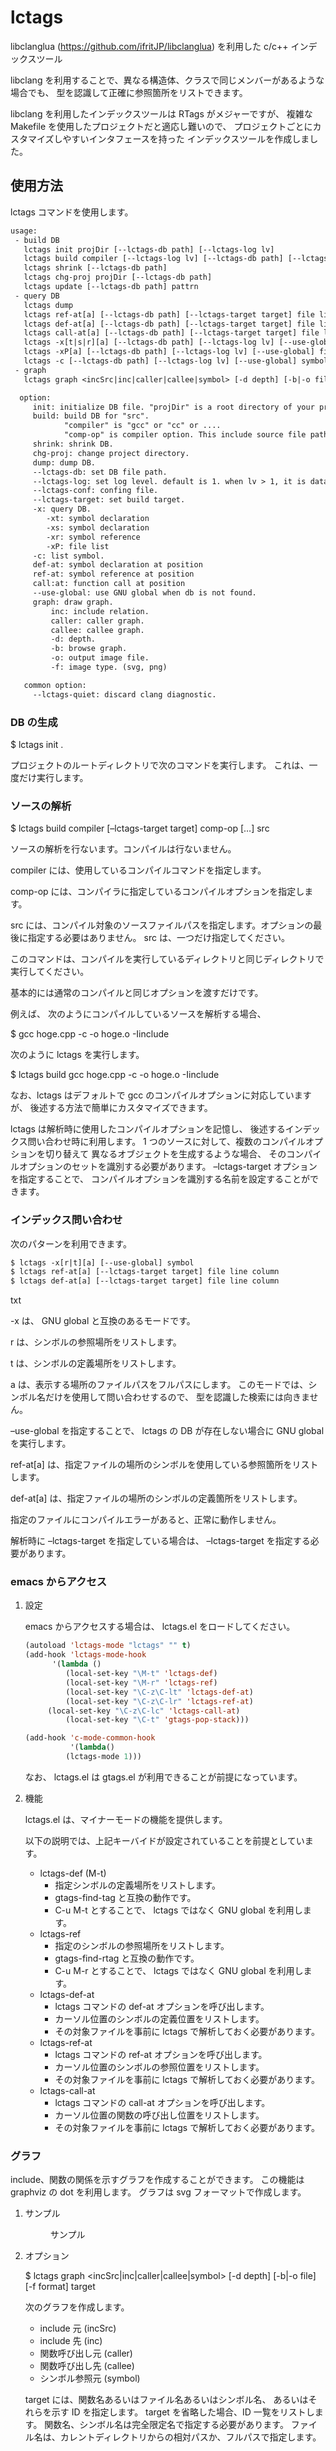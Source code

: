 # -*- coding:utf-8 -*-
#+STARTUP: nofold

* lctags

libclanglua (https://github.com/ifritJP/libclanglua) を利用した c/c++ インデックスツール

libclang を利用することで、異なる構造体、クラスで同じメンバーがあるような場合でも、
型を認識して正確に参照箇所をリストできます。

libclang を利用したインデックスツールは RTags がメジャーですが、
複雑な Makefile を使用したプロジェクトだと適応し難いので、
プロジェクトごとにカスタマイズしやすいインタフェースを持った
インデックスツールを作成しました。

** 使用方法

lctags コマンドを使用します。
   
#+BEGIN_SRC txt
usage:
 - build DB
   lctags init projDir [--lctags-db path] [--lctags-log lv] 
   lctags build compiler [--lctags-log lv] [--lctags-db path] [--lctags-conf conf] [--lctags-target target] [--lctags-recSql file] comp-op [...] src
   lctags shrink [--lctags-db path]
   lctags chg-proj projDir [--lctags-db path]
   lctags update [--lctags-db path] pattrn
 - query DB
   lctags dump
   lctags ref-at[a] [--lctags-db path] [--lctags-target target] file line column 
   lctags def-at[a] [--lctags-db path] [--lctags-target target] file line column 
   lctags call-at[a] [--lctags-db path] [--lctags-target target] file line column 
   lctags -x[t|s|r][a] [--lctags-db path] [--lctags-log lv] [--use-global] symbol
   lctags -xP[a] [--lctags-db path] [--lctags-log lv] [--use-global] file
   lctags -c [--lctags-db path] [--lctags-log lv] [--use-global] symbol
 - graph
   lctags graph <incSrc|inc|caller|callee|symbol> [-d depth] [-b|-o file] [-f type]

  option:
     init: initialize DB file. "projDir" is a root directory of your project.
     build: build DB for "src".
            "compiler" is "gcc" or "cc" or ....
            "comp-op" is compiler option. This include source file path.
     shrink: shrink DB.
     chg-proj: change project directory.
     dump: dump DB.
     --lctags-db: set DB file path.
     --lctags-log: set log level. default is 1. when lv > 1, it is datail mode.
     --lctags-conf: confing file.
     --lctags-target: set build target.
     -x: query DB.
        -xt: symbol declaration
        -xs: symbol declaration
        -xr: symbol reference
        -xP: file list
     -c: list symbol.
     def-at: symbol declaration at position
     ref-at: symbol reference at position
     call:at: function call at position
     --use-global: use GNU global when db is not found.
     graph: draw graph.
         inc: include relation.
         caller: caller graph.
         callee: callee graph.
         -d: depth.
         -b: browse graph.
         -o: output image file.
         -f: image type. (svg, png)

   common option:
     --lctags-quiet: discard clang diagnostic.
#+END_SRC

*** DB の生成

$ lctags init .

プロジェクトのルートディレクトリで次のコマンドを実行します。
これは、一度だけ実行します。

*** ソースの解析

$ lctags build compiler [--lctags-target target] comp-op [...] src

ソースの解析を行ないます。コンパイルは行ないません。

compiler には、使用しているコンパイルコマンドを指定します。

comp-op には、コンパイラに指定しているコンパイルオプションを指定します。

src には、コンパイル対象のソースファイルパスを指定します。オプションの最後に指定する必要はありません。
src は、一つだけ指定してください。

このコマンドは、コンパイルを実行しているディレクトリと同じディレクトリで実行してください。

基本的には通常のコンパイルと同じオプションを渡すだけです。

例えば、 次のようにコンパイルしているソースを解析する場合、

$ gcc hoge.cpp -c -o hoge.o -Iinclude

次のように lctags を実行します。

$ lctags build gcc hoge.cpp -c -o hoge.o -Iinclude


なお、lctags はデフォルトで gcc のコンパイルオプションに対応していますが、
後述する方法で簡単にカスタマイズできます。

lctags は解析時に使用したコンパイルオプションを記憶し、
後述するインデックス問い合わせ時に利用します。
1 つのソースに対して、複数のコンパイルオプションを切り替えて
異なるオブジェクトを生成するような場合、
そのコンパイルオプションのセットを識別する必要があります。
--lctags-target オプションを指定することで、
コンパイルオプションを識別する名前を設定することができます。

*** インデックス問い合わせ

次のパターンを利用できます。
    
#+BEGIN_SRC txt
$ lctags -x[r|t][a] [--use-global] symbol
$ lctags ref-at[a] [--lctags-target target] file line column
$ lctags def-at[a] [--lctags-target target] file line column
#+END_SRC txt

-x は、 GNU global と互換のあるモードです。

r は、シンボルの参照場所をリストします。

t は、シンボルの定義場所をリストします。

a は、表示する場所のファイルパスをフルパスにします。
このモードでは、シンボル名だけを使用して問い合わせするので、
型を認識した検索には向きません。

--use-global を指定することで、
lctags の DB が存在しない場合に GNU global を実行します。


ref-at[a] は、指定ファイルの場所のシンボルを使用している参照箇所をリストします。

def-at[a] は、指定ファイルの場所のシンボルの定義箇所をリストします。

指定のファイルにコンパイルエラーがあると、正常に動作しません。

解析時に --lctags-target を指定している場合は、
--lctags-target を指定する必要があります。

*** emacs からアクセス

**** 設定
    
emacs からアクセスする場合は、 lctags.el をロードしてください。

#+BEGIN_SRC lisp
(autoload 'lctags-mode "lctags" "" t)
(add-hook 'lctags-mode-hook
      '(lambda ()
         (local-set-key "\M-t" 'lctags-def)
         (local-set-key "\M-r" 'lctags-ref)
         (local-set-key "\C-z\C-lt" 'lctags-def-at)
         (local-set-key "\C-z\C-lr" 'lctags-ref-at)
	 (local-set-key "\C-z\C-lc" 'lctags-call-at)
         (local-set-key "\C-t" 'gtags-pop-stack)))

(add-hook 'c-mode-common-hook
          '(lambda()
	     (lctags-mode 1)))
#+END_SRC

なお、 lctags.el は gtags.el が利用できることが前提になっています。

**** 機能

lctags.el は、マイナーモードの機能を提供します。

以下の説明では、上記キーバイドが設定されていることを前提としています。

- lctags-def (M-t)
  - 指定シンボルの定義場所をリストします。
  - gtags-find-tag と互換の動作です。
  - C-u M-t とすることで、 lctags ではなく GNU global を利用します。
- lctags-ref
  - 指定のシンボルの参照場所をリストします。
  - gtags-find-rtag と互換の動作です。
  - C-u M-r とすることで、 lctags ではなく GNU global を利用します。
- lctags-def-at
  - lctags コマンドの def-at オプションを呼び出します。
  - カーソル位置のシンボルの定義位置をリストします。
  - その対象ファイルを事前に lctags で解析しておく必要があります。
- lctags-ref-at
  - lctags コマンドの ref-at オプションを呼び出します。
  - カーソル位置のシンボルの参照位置をリストします。
  - その対象ファイルを事前に lctags で解析しておく必要があります。
- lctags-call-at
  - lctags コマンドの call-at オプションを呼び出します。
  - カーソル位置の関数の呼び出し位置をリストします。
  - その対象ファイルを事前に lctags で解析しておく必要があります。

*** グラフ

include、関数の関係を示すグラフを作成することができます。
この機能は graphviz の dot を利用します。
グラフは svg フォーマットで作成します。

**** サンプル

#+CAPTION: サンプル
[[./src/graph.sample/inc.png]]

**** オプション

$ lctags graph <incSrc|inc|caller|callee|symbol> [-d depth] [-b|-o file] [-f format] target

次のグラフを作成します。

- include 元  (incSrc)
- include 先  (inc)
- 関数呼び出し元 (caller)
- 関数呼び出し先 (callee)
- シンボル参照元 (symbol)

target には、関数名あるいはファイル名あるいはシンボル名、
あるいはそれらを示す ID を指定します。
target を省略した場合、ID 一覧をリストします。
関数名、シンボル名は完全限定名で指定する必要があります。
ファイル名は、カレントディレクトリからの相対パスか、フルパスで指定します。

-d は、表示するグラフの階層を指定します。
デフォルトでは、5 階層までのグラフを作成します。

-o は、作成するグラフのファイル名を指定します。

-b は、作成したグラフを表示します。

-f は、作成するグラフの画像フォーマットを指定します。


*** プロジェクトディレクトリの変更

DB ファイルをプロジェクトのルートディレクトリとは別のディレクトリに作成している場合、
プロジェクトを別のディレクトリに移動したりコピーした際、
次のコマンドを実行する必要があります。

$ lctags chg-proj .

** ビルド方法

*** 必要なライブラリ等
+ swig (3.0)
+ lua, lua-dev(5.2 or 5.3)
+ libclang-dev (r380, r390)
+ luasqlite3 (0.9.4)

*** makefile の編集

lua, libclang, luasqlite3 の環境にあわせて変更してください。

*** ビルド

#+BEGIN_SRC txt
$ make build
$ make install
#+END_SRC

** カスタマイズ

lctags の次の動作をカスタマイズできます。

+ コンパイルオプションの変換
+ 解析無視のファイルパターン指定
  
カスタマイズは Lua で行ないます。

*** カスタマイズの方法

次のファイルをコピーし、これを編集します。

src/lctags/config.lua

編集したファイルのパスを、lctags build 時の --lctags-conf conf オプションに指定します。

**** コンパイルオプションの変換

lctags の build に指定するコンパイラ名を gcc 以外の名前を指定してください。

コピーしたコンフィルファイルの convertCompileOption() メソッドを、
使用しているコンパイラにあわせて変更してください。

インクルードパスと define シンボルを、
clang が認識する -I, -D で与えるように変換してください。

-I, -D 以外のオプションは与えないようにしてください。

convertCompileOption() は、2 つの引数(compiler, arg)を持ちます。
compiler は、 build で指定したコンパイラ名です。
arg はコンパイラオプション文字列です。

convertCompileOption() は、コンパイルオプションの変換結果を返します。
変換結果は次のいずれかです。

- "opt"
- "src"
- "skip"
  
"opt" は、 arg が libclang に渡すべきオプションであること示します。
このとき、"opt" に続けて libclang に渡すオプションを返します。

"src" は、 arg が解析対象のソースファイルパスであること示します。
このとき、"src" に続けてソースファイルパス返します。

"skip" は、arg が無視すべきオプションであることを示します。


**** 解析無視のファイルパターン指定

lctags の build で指定されたファイルの解析を無視するかどうかを判定する
ファイルパスのパターンを指定します。

パターンは、 2 つの文字列を要素に持つ table の配列を返します。

#+BEGIN_SRC Lua
{
      { "simple", "ignore.c" }, -- this is simple match. 
      { "lua", "^ignore.c$" }, -- this is lua pattern match.
}
#+END_SRC

1つ目の文字列は "simple" か "lua" です。
2つ目の文字列は無視するファイルパスのパターンを指定します。

"simple" は、パターン文字列がファイルパス文字列そのものであることを示します。
なお、パターンが部分一致すると無視します。

"lua" は、パターン文字列が Lua のパターン文字列であることを示します。
パターンに一致すると無視します。
     
